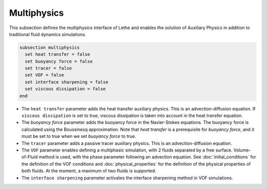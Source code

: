 Multiphysics
--------------
This subsection defines the multiphysics interface of Lethe and enables the solution of Auxiliary Physics in addition to traditional fluid dynamics simulations.

.. code-block:: text

  subsection multiphysics
    set heat transfer = false
    set buoyancy force = false
    set tracer = false
    set VOF = false
    set interface sharpening = false
    set viscous dissipation = false
  end


* The ``heat transfer`` parameter adds the heat transfer auxiliary physics. This is an advection-diffusion equation. If  ``viscous dissipation`` is set to true, viscous dissipation is taken into account in the heat transfer equation.

* The `buoyancy force` parameter adds the buoyancy force in the Navier-Stokes equations. The buoyancy force is calculated using the Boussinesq approximation. Note that `heat transfer` is a prerequisite for `buoyancy force`, and it must be set to true when we set `buoyancy force` to true.

* The ``tracer`` parameter adds a passive tracer auxiliary physics. This is an advection-diffusion equation.

* The ``VOF`` parameter enables defining a multiphasic simulation, with 2 fluids separated by a free surface. Volume-of-Fluid method is used, with the phase parameter following an advection equation. See :doc:`initial_conditions` for the definition of the VOF conditions and :doc:`physical_properties` for the definition of the physical properties of both fluids. At the moment, a maximum of two fluids is supported.

* The ``interface sharpening`` parameter activates the interface sharpening method in VOF simulations.
